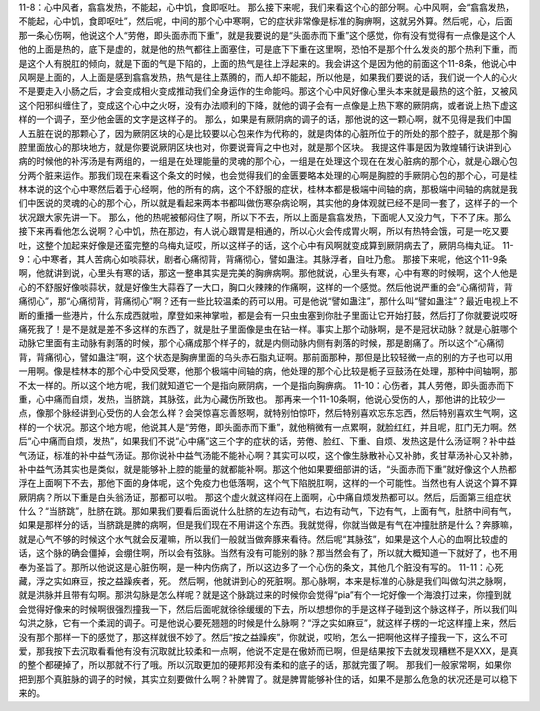 11-8：心中风者，翕翕发热，不能起，心中饥，食即呕吐。
那么接下来呢，我们来看这个心的部分啊。心中风啊，会“翕翕发热，不能起，心中饥，食即呕吐”，然后呢，中间的那个心中寒啊，它的症状非常像是标准的胸痹啊，这就另外算。然后呢，心，后面那一条心伤啊，他说这个人“劳倦，即头面赤而下重”，就是我要说的是“头面赤而下重”这个感觉，你有没有觉得有一点像是这个人他的上面是热的，底下是虚的，就是他的热气都往上面塞住，可是底下下重在这里啊，恐怕不是那个什么发炎的那个热利下重，而是这个人有脱肛的倾向，就是下面的气是下陷的，上面的热气是往上浮起来的。我会讲这个是因为他的前面这个11-8条，他说心中风啊是上面的，人上面是感到翕翕发热，热气是往上蒸腾的，而人却不能起，所以他是，如果我们要说的话，我们说一个人的心火不是要走入小肠之后，才会变成相火变成推动我们全身运作的生命能吗。那这个心中风好像心里头本来就是最热的这个脏，又被风这个阳邪纠缠住了，变成这个心中之火呀，没有办法顺利的下降，就他的调子会有一点像是上热下寒的厥阴病，或者说上热下虚这样的一个调子，至少他金匮的文字是这样子的。
那么，如果是有厥阴病的调子的话，那他说的这一颗心啊，就不见得是我们中国人五脏在说的那颗心了，因为厥阴区块的心是比较要以心包来作为代称的，就是肉体的心脏所位于的所处的那个腔子，就是那个胸腔里面放心的那块地方，就是你要说厥阴区块也对，你要说膏肓之中也对，就是那个区块。
我提这件事是因为敦煌辅行诀讲到心病的时候他的补泻汤是有两组的，一组是在处理能量的灵魂的那个心，一组是在处理这个现在在发心脏病的那个心，就是心跟心包分两个脏来运作。那我们现在来看这个条文的时候，也会觉得我们的金匮要略本处理的心啊是胸腔的手厥阴心包的那个心，可是桂林本说的这个心中寒然后着于心经啊，他的所有的病，这个不舒服的症状，桂林本都是极端中间轴的病，那极端中间轴的病就是我们中医说的灵魂的心的那个心，所以就是看起来两本书都叫做伤寒杂病论啊，其实他的身体观就已经不是同一套了，这样子的一个状况跟大家先讲一下。
那么，他的热呢被郁闷住了啊，所以下不去，所以上面是翕翕发热，下面呢人又没力气，下不了床。那么接下来再看他怎么说啊？心中饥，热在那边，有人说心跟胃是相通的，所以心火会传成胃火啊，所以有热特会饿，可是一吃又要吐，这整个加起来好像是还蛮完整的乌梅丸证哎，所以这样子的话，这个心中有风啊就变成算到厥阴病去了，厥阴乌梅丸证。
11-9：心中寒者，其人苦病心如啖蒜状，剧者心痛彻背，背痛彻心，譬如蛊注。其脉浮者，自吐乃愈。
那接下来呢，他这个11-9条啊，他就讲到说，心里头有寒的话，那这一整串其实是完美的胸痹病啊。那他就说，心里头有寒，心中有寒的时候啊，这个人他是心的不舒服好像啖蒜状，就是好像生大蒜吞了一大口，胸口火辣辣的作痛啊，这样的一个感觉。然后他说严重的会“心痛彻背，背痛彻心”，那“心痛彻背，背痛彻心”啊？还有一些比较温柔的药可以用。可是他说“譬如蛊注”，那什么叫“譬如蛊注”？最近电视上不断的重播一些港片，什么东成西就啦，摩登如来神掌啦，都是会有一只虫虫塞到你肚子里面让它开始打鼓，然后打了你就要说哎呀痛死我了！是不是就是差不多这样的东西了，就是肚子里面像是虫在钻一样。事实上那个动脉啊，是不是冠状动脉？就是心脏哪个动脉它里面有主动脉有剥落的时候，那个心痛成那个样子的，就是内侧动脉内侧有剥落的时候，那是剧痛了。所以这个“心痛彻背，背痛彻心，譬如蛊注”啊，这个状态是胸痹里面的乌头赤石脂丸证啊。那前面那种，那但是比较轻微一点的别的方子也可以用一用啊。像是桂林本的那个心中受风受寒，他那个极端中间轴的病，他处理的那个心比较是栀子豆鼓汤在处理，那种中间轴啊，那不太一样的。所以这个地方呢，我们就知道它一个是指向厥阴病，一个是指向胸痹病。
11-10：心伤者，其人劳倦，即头面赤而下重，心中痛而自烦，发热，当脐跳，其脉弦，此为心藏伤所致也。
那再来一个11-10条啊，他说心受伤的人，那他讲的比较少一点，像那个脉经讲到心受伤的人会怎么样？会哭惊喜忘善怒啊，就特别怕惊吓，然后特别喜欢忘东忘西，然后特别喜欢生气啊，这样的一个状况。那这个地方呢，他说其人是“劳倦，即头面赤而下重”，就他稍微有一点累啊，就脸红红，并且呢，肛门无力啊。然后“心中痛而自烦，发热”，如果我们不说“心中痛”这三个字的症状的话，劳倦、脸红、下重、自烦、发热这是什么汤证啊？补中益气汤证，标准的补中益气汤证。那你说补中益气汤能不能补心啊？其实可以哎，这个像生脉散补心又补肺，炙甘草汤补心又补肺，补中益气汤其实也是类似，就是能够补上腔的能量的就都能补啊。那这个他如果要细部讲的话，“头面赤而下重”就好像这个人热都浮在上面啊下不去，那他下面的身体呢，这个免疫力也低落啊，这个气下陷脱肛啊，这样的一个可能性。当然也有人说这个算不算厥阴病？所以下重是白头翁汤证，那都可以啦。
那这个虚火就这样闷在上面啊，心中痛自烦发热都可以。然后，后面第三组症状什么？“当脐跳”，肚脐在跳。那如果我们要看后面说什么肚脐的左边有动气，右边有动气，下边有气，上面有气，肚脐中间有气，如果是那样分的话，当脐跳是脾的病啊，但是我们现在不用讲这个东西。我就觉得，你就当做是有气在冲撞肚脐是什么？奔豚嘛，就是心气不够的时候这个水气就会反灌嘛，所以我们一般就当做奔豚来看待。然后呢“其脉弦”，如果是这个人心的血啊比较虚的话，这个脉的确会僵掉，会绷住啊，所以会有弦脉。当然有没有可能别的脉？那当然会有了，所以就大概知道一下就好了，也不用奉为圣旨了。那所以他说这是心脏伤啊，是一种内伤病了，所以这边多了一个心伤的条文，其他几个脏没有写的。
11-11：心死藏，浮之实如麻豆，按之益躁疾者，死。
然后啊，他就讲到心的死脏啊。那心脉啊，本来是标准的心脉是我们叫做勾洪之脉啊，就是洪脉并且带有勾啊。那洪勾脉是怎么样呢？就是这个脉跳过来的时候你会觉得“pia”有个一坨好像一个海浪打过来，你撞到就会觉得好像来的时候啊很强烈撞我一下，然后后面呢就徐徐缓缓的下去，所以想想你的手是这样子碰到这个脉这样子，所以我们叫勾洪之脉，它有一个柔润的调子。可是他说心要死翘翘的时候是什么脉啊？“浮之实如麻豆”，就这样子楞的一坨这样撞上来，然后没有那个那样一下的感觉了，那这样就很不妙了。然后“按之益躁疾”，你就说，哎哟，怎么一把啊他这样子撞我一下，这么不可爱，那我按下去沉取看看他有没有沉取就比较柔和一点啊，他说不定是在傲娇而已啊，但是结果按下去就发现糟糕不是XXX，是真的整个都硬掉了，所以那就不行了哦。所以沉取更加的硬邦邦没有柔和的底子的话，那就完蛋了啊。
那我们一般家常啊，如果你把到那个真脏脉的调子的时候，其实立刻要做什么啊？补脾胃了。就是脾胃能够补住的话，如果不是那么危急的状况还是可以稳下来的。
